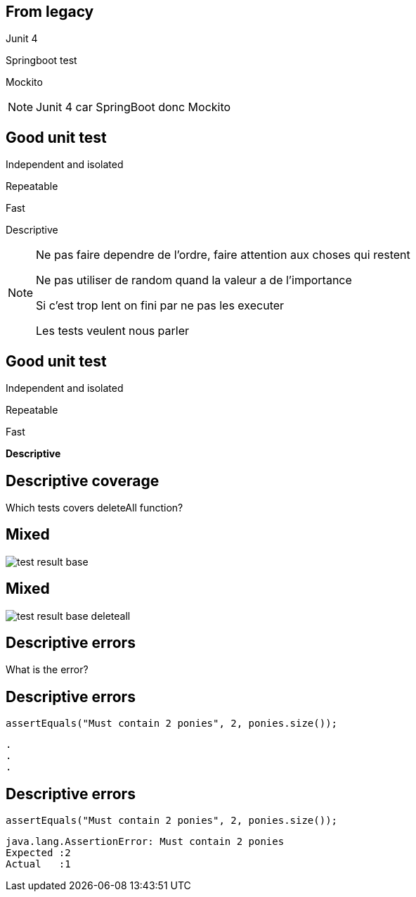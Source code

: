 
== From legacy

[fragment]#Junit 4#

[fragment]#Springboot test#

[fragment]#Mockito#

[NOTE.speaker]
--
Junit 4 car SpringBoot donc Mockito
--

[transition=fade]
== Good unit test

[fragment]#Independent and isolated#

[fragment]#Repeatable#

[fragment]#Fast#

[fragment]#Descriptive#

[NOTE.speaker]
--
Ne pas faire dependre de l'ordre, faire attention aux choses qui restent

Ne pas utiliser de random quand la valeur a de l'importance

Si c'est trop lent on fini par ne pas les executer

Les tests veulent nous parler
--

[transition=fade]
== Good unit test

Independent and isolated

Repeatable

Fast

**Descriptive**

== Descriptive coverage

Which tests covers deleteAll function?

[transition=fade]
== Mixed

image::test-result-base.png[]

[transition=fade]
== Mixed

image::test-result-base-deleteall.png[]

== Descriptive errors

What is the error?

[transition=fade]
== Descriptive errors

[source, java]
----
assertEquals("Must contain 2 ponies", 2, ponies.size());
----

[source, hideCode]
----
.
.
.
----

[transition=fade]
== Descriptive errors

[source, java]
----
assertEquals("Must contain 2 ponies", 2, ponies.size());
----

[source, java]
----
java.lang.AssertionError: Must contain 2 ponies 
Expected :2
Actual   :1
----

